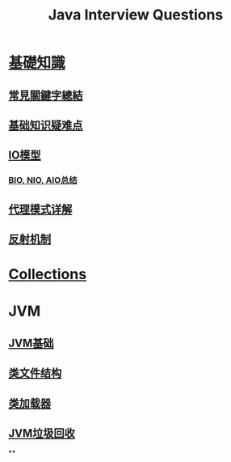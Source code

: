 :PROPERTIES:
:ID:       cb6871f7-e947-4c60-a04e-244ccaf8b59b
:END:
#+title: Java Interview Questions

* [[id:2484c229-f076-4ae6-b22c-83f3eb149aa1][基礎知識]]
** [[id:de4e3887-e03b-4fa8-aa04-d200db288329][常見關鍵字總結]]
** [[id:AE4D9808-E32B-4575-AB59-06439AA1EFCA][基础知识疑难点]]
** [[id:AC528E06-08E4-4448-A6E1-56812688D18C][IO模型]]
*** [[id:222ACCA7-9F35-4E4E-A612-7D6F9A3D7C54][BIO, NIO, AIO总结]]
** [[id:CD6B070C-173B-4D39-9BDD-892FFEB74340][代理模式详解]]
** [[id:5AFF1FD5-8A1A-47E9-A00F-1D4CAAC50A78][反射机制]]
* [[id:2D6BAACF-E994-4B30-8324-0D5E6CA71F9C][Collections]]
* JVM
** [[id:07469995-ADE3-4BDE-9991-140B962C9C01][JVM基础]]
** [[id:85677408-299f-46c3-abdb-c9c50421775b][类文件结构]]
** [[id:2c8ab5a8-c778-4a19-9542-65afcb076737][类加载器]]
** [[id:c0b9bfd9-52d4-490e-b631-5ba614a8edb8][JVM垃圾回收]]
**
